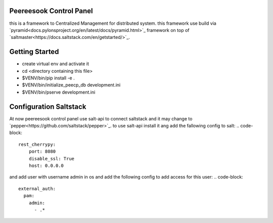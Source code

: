 Peereesook Control Panel
------------------------
this is a framework to Centralized Management for distributed system. 
this framework use build via `pyramid<docs.pylonsproject.org/en/latest/docs/pyramid.html>`_ framework on top of `saltmaster<https://docs.saltstack.com/en/getstarted/>`_.

Getting Started
---------------
- create virtual env and activate it

- cd <directory containing this file>

- $VENV/bin/pip install -e .

- $VENV/bin/initialize_peecp_db development.ini 

- $VENV/bin/pserve development.ini

Configuration Saltstack
-----------------------
At now peereesook control panel use salt-api to connect saltstack and it may change to `pepper<https://github.com/saltstack/pepper>`_.
to use salt-api install it ang add the fallowing config to salt:
.. code-block:: 
    rest_cherrypy:
        port: 8080
        disable_ssl: True
        host: 0.0.0.0

and add user with username admin in os and add the following config to add access for this user:
.. code-block:: 
  external_auth:
    pam:
      admin:
        - .*